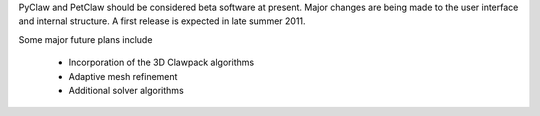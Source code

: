 PyClaw and PetClaw should be considered beta software at present.  Major changes are
being made to the user interface and internal structure.  A first release is expected
in late summer 2011.

Some major future plans include 

    * Incorporation of the 3D Clawpack algorithms
    * Adaptive mesh refinement
    * Additional solver algorithms
